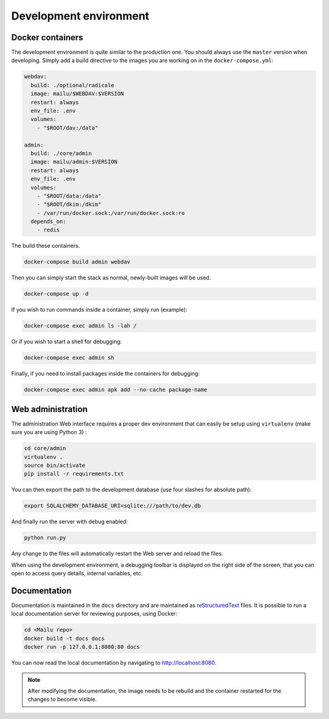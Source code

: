 Development environment
=======================

Docker containers
-----------------

The development environment is quite similar to the production one. You should always use
the ``master`` version when developing. Simply add a build directive to the images
you are working on in the ``docker-compose.yml``:

.. code-block:: yaml

  webdav:
    build: ./optional/radicale
    image: mailu/$WEBDAV:$VERSION
    restart: always
    env_file: .env
    volumes:
      - "$ROOT/dav:/data"

  admin:
    build: ./core/admin
    image: mailu/admin:$VERSION
    restart: always
    env_file: .env
    volumes:
      - "$ROOT/data:/data"
      - "$ROOT/dkim:/dkim"
      - /var/run/docker.sock:/var/run/docker.sock:ro
    depends_on:
      - redis


The build these containers.

.. code-block:: bash

  docker-compose build admin webdav

Then you can simply start the stack as normal, newly-built images will be used.

.. code-block:: bash

  docker-compose up -d

If you wish to run commands inside a container, simply run (example):

.. code-block:: bash

  docker-compose exec admin ls -lah /

Or if you wish to start a shell for debugging:

.. code-block:: bash

  docker-compose exec admin sh

Finally, if you need to install packages inside the containers for debugging:

.. code-block:: bash

  docker-compose exec admin apk add --no-cache package-name

Web administration
------------------

The administration Web interface requires a proper dev environment that can easily be setup using ``virtualenv`` (make sure you are using Python 3) :

.. code-block:: bash

  cd core/admin
  virtualenv .
  source bin/activate
  pip install -r requirements.txt

You can then export the path to the development database (use four slashes for absolute path):

.. code-block:: bash

  export SQLALCHEMY_DATABASE_URI=sqlite:///path/to/dev.db

And finally run the server with debug enabled:

.. code-block:: bash

  python run.py

Any change to the files will automatically restart the Web server and reload the files.

When using the development environment, a debugging toolbar is displayed on the right side
of the screen, that you can open to access query details, internal variables, etc.

Documentation
-------------

Documentation is maintained in the ``docs`` directory and are maintained as `reStructuredText`_ files. It is possible to run a local documentation server for reviewing purposes, using Docker:

.. code-block:: bash

  cd <Mailu repo>
  docker build -t docs docs
  docker run -p 127.0.0.1:8080:80 docs

You can now read the local documentation by navigating to http://localhost:8080.

.. note:: After modifying the documentation, the image needs to be rebuild and the container restarted for the changes to become visible.

.. _`reStructuredText`: http://docutils.sourceforge.net/rst.html
